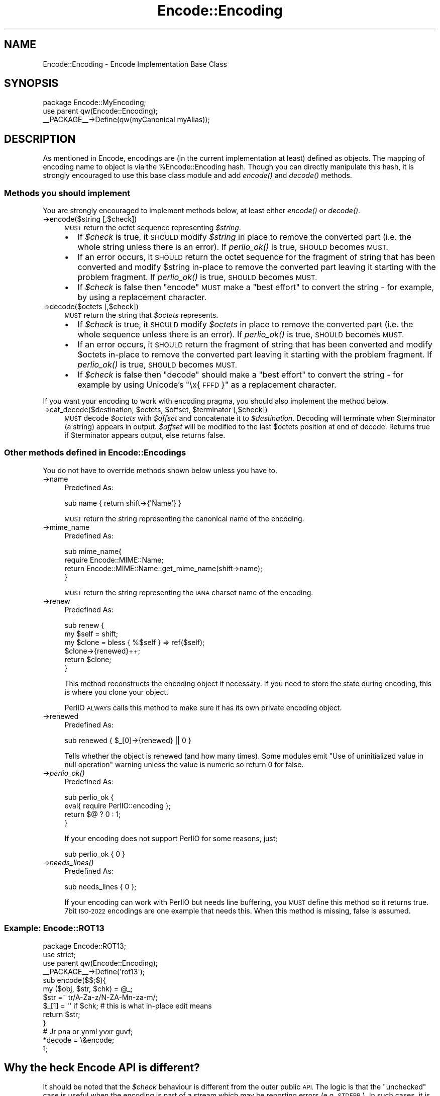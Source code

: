 .\" Automatically generated by Pod::Man 2.28 (Pod::Simple 3.28)
.\"
.\" Standard preamble:
.\" ========================================================================
.de Sp \" Vertical space (when we can't use .PP)
.if t .sp .5v
.if n .sp
..
.de Vb \" Begin verbatim text
.ft CW
.nf
.ne \\$1
..
.de Ve \" End verbatim text
.ft R
.fi
..
.\" Set up some character translations and predefined strings.  \*(-- will
.\" give an unbreakable dash, \*(PI will give pi, \*(L" will give a left
.\" double quote, and \*(R" will give a right double quote.  \*(C+ will
.\" give a nicer C++.  Capital omega is used to do unbreakable dashes and
.\" therefore won't be available.  \*(C` and \*(C' expand to `' in nroff,
.\" nothing in troff, for use with C<>.
.tr \(*W-
.ds C+ C\v'-.1v'\h'-1p'\s-2+\h'-1p'+\s0\v'.1v'\h'-1p'
.ie n \{\
.    ds -- \(*W-
.    ds PI pi
.    if (\n(.H=4u)&(1m=24u) .ds -- \(*W\h'-12u'\(*W\h'-12u'-\" diablo 10 pitch
.    if (\n(.H=4u)&(1m=20u) .ds -- \(*W\h'-12u'\(*W\h'-8u'-\"  diablo 12 pitch
.    ds L" ""
.    ds R" ""
.    ds C` ""
.    ds C' ""
'br\}
.el\{\
.    ds -- \|\(em\|
.    ds PI \(*p
.    ds L" ``
.    ds R" ''
.    ds C`
.    ds C'
'br\}
.\"
.\" Escape single quotes in literal strings from groff's Unicode transform.
.ie \n(.g .ds Aq \(aq
.el       .ds Aq '
.\"
.\" If the F register is turned on, we'll generate index entries on stderr for
.\" titles (.TH), headers (.SH), subsections (.SS), items (.Ip), and index
.\" entries marked with X<> in POD.  Of course, you'll have to process the
.\" output yourself in some meaningful fashion.
.\"
.\" Avoid warning from groff about undefined register 'F'.
.de IX
..
.nr rF 0
.if \n(.g .if rF .nr rF 1
.if (\n(rF:(\n(.g==0)) \{
.    if \nF \{
.        de IX
.        tm Index:\\$1\t\\n%\t"\\$2"
..
.        if !\nF==2 \{
.            nr % 0
.            nr F 2
.        \}
.    \}
.\}
.rr rF
.\"
.\" Accent mark definitions (@(#)ms.acc 1.5 88/02/08 SMI; from UCB 4.2).
.\" Fear.  Run.  Save yourself.  No user-serviceable parts.
.    \" fudge factors for nroff and troff
.if n \{\
.    ds #H 0
.    ds #V .8m
.    ds #F .3m
.    ds #[ \f1
.    ds #] \fP
.\}
.if t \{\
.    ds #H ((1u-(\\\\n(.fu%2u))*.13m)
.    ds #V .6m
.    ds #F 0
.    ds #[ \&
.    ds #] \&
.\}
.    \" simple accents for nroff and troff
.if n \{\
.    ds ' \&
.    ds ` \&
.    ds ^ \&
.    ds , \&
.    ds ~ ~
.    ds /
.\}
.if t \{\
.    ds ' \\k:\h'-(\\n(.wu*8/10-\*(#H)'\'\h"|\\n:u"
.    ds ` \\k:\h'-(\\n(.wu*8/10-\*(#H)'\`\h'|\\n:u'
.    ds ^ \\k:\h'-(\\n(.wu*10/11-\*(#H)'^\h'|\\n:u'
.    ds , \\k:\h'-(\\n(.wu*8/10)',\h'|\\n:u'
.    ds ~ \\k:\h'-(\\n(.wu-\*(#H-.1m)'~\h'|\\n:u'
.    ds / \\k:\h'-(\\n(.wu*8/10-\*(#H)'\z\(sl\h'|\\n:u'
.\}
.    \" troff and (daisy-wheel) nroff accents
.ds : \\k:\h'-(\\n(.wu*8/10-\*(#H+.1m+\*(#F)'\v'-\*(#V'\z.\h'.2m+\*(#F'.\h'|\\n:u'\v'\*(#V'
.ds 8 \h'\*(#H'\(*b\h'-\*(#H'
.ds o \\k:\h'-(\\n(.wu+\w'\(de'u-\*(#H)/2u'\v'-.3n'\*(#[\z\(de\v'.3n'\h'|\\n:u'\*(#]
.ds d- \h'\*(#H'\(pd\h'-\w'~'u'\v'-.25m'\f2\(hy\fP\v'.25m'\h'-\*(#H'
.ds D- D\\k:\h'-\w'D'u'\v'-.11m'\z\(hy\v'.11m'\h'|\\n:u'
.ds th \*(#[\v'.3m'\s+1I\s-1\v'-.3m'\h'-(\w'I'u*2/3)'\s-1o\s+1\*(#]
.ds Th \*(#[\s+2I\s-2\h'-\w'I'u*3/5'\v'-.3m'o\v'.3m'\*(#]
.ds ae a\h'-(\w'a'u*4/10)'e
.ds Ae A\h'-(\w'A'u*4/10)'E
.    \" corrections for vroff
.if v .ds ~ \\k:\h'-(\\n(.wu*9/10-\*(#H)'\s-2\u~\d\s+2\h'|\\n:u'
.if v .ds ^ \\k:\h'-(\\n(.wu*10/11-\*(#H)'\v'-.4m'^\v'.4m'\h'|\\n:u'
.    \" for low resolution devices (crt and lpr)
.if \n(.H>23 .if \n(.V>19 \
\{\
.    ds : e
.    ds 8 ss
.    ds o a
.    ds d- d\h'-1'\(ga
.    ds D- D\h'-1'\(hy
.    ds th \o'bp'
.    ds Th \o'LP'
.    ds ae ae
.    ds Ae AE
.\}
.rm #[ #] #H #V #F C
.\" ========================================================================
.\"
.IX Title "Encode::Encoding 3"
.TH Encode::Encoding 3 "2014-05-14" "perl v5.20.1" "Perl Programmers Reference Guide"
.\" For nroff, turn off justification.  Always turn off hyphenation; it makes
.\" way too many mistakes in technical documents.
.if n .ad l
.nh
.SH "NAME"
Encode::Encoding \- Encode Implementation Base Class
.SH "SYNOPSIS"
.IX Header "SYNOPSIS"
.Vb 2
\&  package Encode::MyEncoding;
\&  use parent qw(Encode::Encoding);
\&
\&  _\|_PACKAGE_\|_\->Define(qw(myCanonical myAlias));
.Ve
.SH "DESCRIPTION"
.IX Header "DESCRIPTION"
As mentioned in Encode, encodings are (in the current
implementation at least) defined as objects. The mapping of encoding
name to object is via the \f(CW%Encode::Encoding\fR hash.  Though you can
directly manipulate this hash, it is strongly encouraged to use this
base class module and add \fIencode()\fR and \fIdecode()\fR methods.
.SS "Methods you should implement"
.IX Subsection "Methods you should implement"
You are strongly encouraged to implement methods below, at least
either \fIencode()\fR or \fIdecode()\fR.
.IP "\->encode($string [,$check])" 4
.IX Item "->encode($string [,$check])"
\&\s-1MUST\s0 return the octet sequence representing \fI\f(CI$string\fI\fR.
.RS 4
.IP "\(bu" 2
If \fI\f(CI$check\fI\fR is true, it \s-1SHOULD\s0 modify \fI\f(CI$string\fI\fR in place to remove
the converted part (i.e.  the whole string unless there is an error).
If \fIperlio_ok()\fR is true, \s-1SHOULD\s0 becomes \s-1MUST.\s0
.IP "\(bu" 2
If an error occurs, it \s-1SHOULD\s0 return the octet sequence for the
fragment of string that has been converted and modify \f(CW$string\fR in-place
to remove the converted part leaving it starting with the problem
fragment.  If \fIperlio_ok()\fR is true, \s-1SHOULD\s0 becomes \s-1MUST.\s0
.IP "\(bu" 2
If \fI\f(CI$check\fI\fR is false then \f(CW\*(C`encode\*(C'\fR \s-1MUST \s0 make a \*(L"best effort\*(R" to
convert the string \- for example, by using a replacement character.
.RE
.RS 4
.RE
.IP "\->decode($octets [,$check])" 4
.IX Item "->decode($octets [,$check])"
\&\s-1MUST\s0 return the string that \fI\f(CI$octets\fI\fR represents.
.RS 4
.IP "\(bu" 2
If \fI\f(CI$check\fI\fR is true, it \s-1SHOULD\s0 modify \fI\f(CI$octets\fI\fR in place to remove
the converted part (i.e.  the whole sequence unless there is an
error).  If \fIperlio_ok()\fR is true, \s-1SHOULD\s0 becomes \s-1MUST.\s0
.IP "\(bu" 2
If an error occurs, it \s-1SHOULD\s0 return the fragment of string that has
been converted and modify \f(CW$octets\fR in-place to remove the converted
part leaving it starting with the problem fragment.  If \fIperlio_ok()\fR is
true, \s-1SHOULD\s0 becomes \s-1MUST.\s0
.IP "\(bu" 2
If \fI\f(CI$check\fI\fR is false then \f(CW\*(C`decode\*(C'\fR should make a \*(L"best effort\*(R" to
convert the string \- for example by using Unicode's \*(L"\ex{\s-1FFFD\s0}\*(R" as a
replacement character.
.RE
.RS 4
.RE
.PP
If you want your encoding to work with encoding pragma, you should
also implement the method below.
.ie n .IP "\->cat_decode($destination, $octets, $offset, $terminator [,$check])" 4
.el .IP "\->cat_decode($destination, \f(CW$octets\fR, \f(CW$offset\fR, \f(CW$terminator\fR [,$check])" 4
.IX Item "->cat_decode($destination, $octets, $offset, $terminator [,$check])"
\&\s-1MUST\s0 decode \fI\f(CI$octets\fI\fR with \fI\f(CI$offset\fI\fR and concatenate it to \fI\f(CI$destination\fI\fR.
Decoding will terminate when \f(CW$terminator\fR (a string) appears in output.
\&\fI\f(CI$offset\fI\fR will be modified to the last \f(CW$octets\fR position at end of decode.
Returns true if \f(CW$terminator\fR appears output, else returns false.
.SS "Other methods defined in Encode::Encodings"
.IX Subsection "Other methods defined in Encode::Encodings"
You do not have to override methods shown below unless you have to.
.IP "\->name" 4
.IX Item "->name"
Predefined As:
.Sp
.Vb 1
\&  sub name  { return shift\->{\*(AqName\*(Aq} }
.Ve
.Sp
\&\s-1MUST\s0 return the string representing the canonical name of the encoding.
.IP "\->mime_name" 4
.IX Item "->mime_name"
Predefined As:
.Sp
.Vb 4
\&  sub mime_name{
\&    require Encode::MIME::Name;
\&    return Encode::MIME::Name::get_mime_name(shift\->name);
\&  }
.Ve
.Sp
\&\s-1MUST\s0 return the string representing the \s-1IANA\s0 charset name of the encoding.
.IP "\->renew" 4
.IX Item "->renew"
Predefined As:
.Sp
.Vb 6
\&  sub renew {
\&    my $self = shift;
\&    my $clone = bless { %$self } => ref($self);
\&    $clone\->{renewed}++;
\&    return $clone;
\&  }
.Ve
.Sp
This method reconstructs the encoding object if necessary.  If you need
to store the state during encoding, this is where you clone your object.
.Sp
PerlIO \s-1ALWAYS\s0 calls this method to make sure it has its own private
encoding object.
.IP "\->renewed" 4
.IX Item "->renewed"
Predefined As:
.Sp
.Vb 1
\&  sub renewed { $_[0]\->{renewed} || 0 }
.Ve
.Sp
Tells whether the object is renewed (and how many times).  Some
modules emit \f(CW\*(C`Use of uninitialized value in null operation\*(C'\fR warning
unless the value is numeric so return 0 for false.
.IP "\->\fIperlio_ok()\fR" 4
.IX Item "->perlio_ok()"
Predefined As:
.Sp
.Vb 4
\&  sub perlio_ok { 
\&      eval{ require PerlIO::encoding };
\&      return $@ ? 0 : 1;
\&  }
.Ve
.Sp
If your encoding does not support PerlIO for some reasons, just;
.Sp
.Vb 1
\& sub perlio_ok { 0 }
.Ve
.IP "\->\fIneeds_lines()\fR" 4
.IX Item "->needs_lines()"
Predefined As:
.Sp
.Vb 1
\&  sub needs_lines { 0 };
.Ve
.Sp
If your encoding can work with PerlIO but needs line buffering, you
\&\s-1MUST\s0 define this method so it returns true.  7bit \s-1ISO\-2022\s0 encodings
are one example that needs this.  When this method is missing, false
is assumed.
.SS "Example: Encode::ROT13"
.IX Subsection "Example: Encode::ROT13"
.Vb 3
\&  package Encode::ROT13;
\&  use strict;
\&  use parent qw(Encode::Encoding);
\&
\&  _\|_PACKAGE_\|_\->Define(\*(Aqrot13\*(Aq);
\&
\&  sub encode($$;$){
\&      my ($obj, $str, $chk) = @_;
\&      $str =~ tr/A\-Za\-z/N\-ZA\-Mn\-za\-m/;
\&      $_[1] = \*(Aq\*(Aq if $chk; # this is what in\-place edit means
\&      return $str;
\&  }
\&
\&  # Jr pna or ynml yvxr guvf;
\&  *decode = \e&encode;
\&
\&  1;
.Ve
.SH "Why the heck Encode API is different?"
.IX Header "Why the heck Encode API is different?"
It should be noted that the \fI\f(CI$check\fI\fR behaviour is different from the
outer public \s-1API.\s0 The logic is that the \*(L"unchecked\*(R" case is useful
when the encoding is part of a stream which may be reporting errors
(e.g. \s-1STDERR\s0).  In such cases, it is desirable to get everything
through somehow without causing additional errors which obscure the
original one. Also, the encoding is best placed to know what the
correct replacement character is, so if that is the desired behaviour
then letting low level code do it is the most efficient.
.PP
By contrast, if \fI\f(CI$check\fI\fR is true, the scheme above allows the
encoding to do as much as it can and tell the layer above how much
that was. What is lacking at present is a mechanism to report what
went wrong. The most likely interface will be an additional method
call to the object, or perhaps (to avoid forcing per-stream objects
on otherwise stateless encodings) an additional parameter.
.PP
It is also highly desirable that encoding classes inherit from
\&\f(CW\*(C`Encode::Encoding\*(C'\fR as a base class. This allows that class to define
additional behaviour for all encoding objects.
.PP
.Vb 2
\&  package Encode::MyEncoding;
\&  use parent qw(Encode::Encoding);
\&
\&  _\|_PACKAGE_\|_\->Define(qw(myCanonical myAlias));
.Ve
.PP
to create an object with \f(CW\*(C`bless {Name => ...}, $class\*(C'\fR, and call
define_encoding.  They inherit their \f(CW\*(C`name\*(C'\fR method from
\&\f(CW\*(C`Encode::Encoding\*(C'\fR.
.SS "Compiled Encodings"
.IX Subsection "Compiled Encodings"
For the sake of speed and efficiency, most of the encodings are now
supported via a \fIcompiled form\fR: \s-1XS\s0 modules generated from \s-1UCM\s0
files.   Encode provides the enc2xs tool to achieve that.  Please see
enc2xs for more details.
.SH "SEE ALSO"
.IX Header "SEE ALSO"
perlmod, enc2xs
